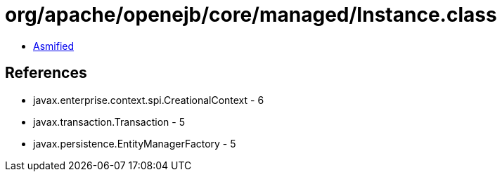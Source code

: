 = org/apache/openejb/core/managed/Instance.class

 - link:Instance-asmified.java[Asmified]

== References

 - javax.enterprise.context.spi.CreationalContext - 6
 - javax.transaction.Transaction - 5
 - javax.persistence.EntityManagerFactory - 5
